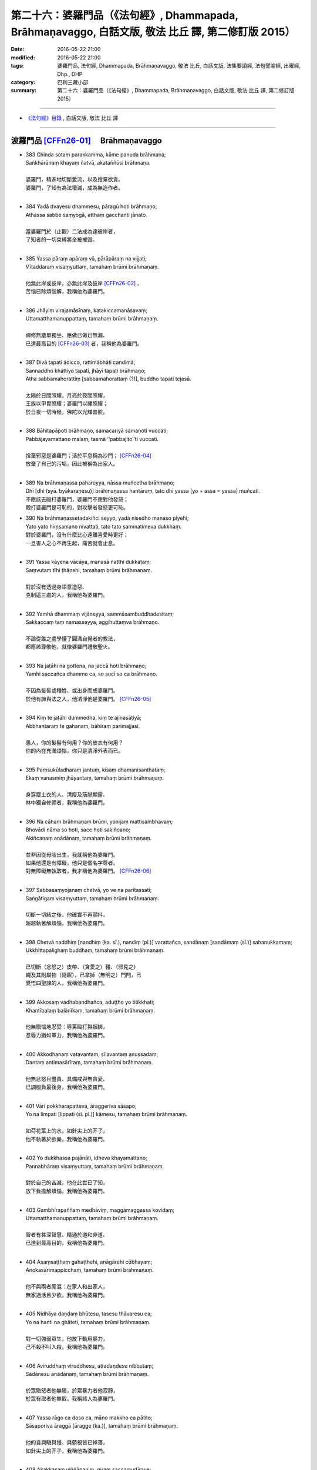 =============================================================================================================
第二十六：婆羅門品（《法句經》, Dhammapada, Brāhmaṇavaggo, 白話文版, 敬法 比丘 譯, 第二修訂版 2015）
=============================================================================================================

:date: 2016-05-22 21:00
:modified: 2016-05-22 21:00
:tags: 婆羅門品, 法句經, Dhammapada, Brāhmaṇavaggo, 敬法 比丘, 白話文版, 法集要頌經, 法句譬喻經, 出曜經, Dhp., DHP 
:category: 巴利三藏小部
:summary: 第二十六：婆羅門品（《法句經》, Dhammapada, Brāhmaṇavaggo, 白話文版, 敬法 比丘 譯, 第二修訂版 2015）

~~~~~~~~~~~~~~~~~~~~~~~~~~~~~~~~~~

- `《法句經》目錄 <{filename}dhp-Ven-C-F%zh.rst>`__ , 白話文版, 敬法 比丘 譯

~~~~~~~~~~~~~~~~~~~~~~~~~~~~~~~~~~

.. _BRAHMANA:

波羅門品 [CFFn26-01]_ 　Brāhmaṇavaggo
-------------------------------------

- | 383 Chinda sotaṃ parakkamma, kāme panuda brāhmaṇa;
  | Saṅkhārānaṃ khayaṃ ñatvā, akataññūsi brāhmaṇa.
  | 
  | 婆羅門，精進地切斷愛流，以及捨棄欲貪。
  | 婆羅門，了知有為法壞滅，成為無造作者。
  | 
- | 384 Yadā dvayesu dhammesu, pāragū hoti brāhmaṇo;
  | Athassa sabbe saṃyogā, atthaṃ gacchanti jānato.
  | 
  | 當婆羅門於（止觀）二法成為達彼岸者，
  | 了知者的一切束縛將全被摧毀。
  | 
- | 385 Yassa pāraṃ apāraṃ vā, pārāpāraṃ na vijjati;
  | Vītaddaraṃ visaṃyuttaṃ, tamahaṃ brūmi brāhmaṇaṃ.
  | 
  | 他無此岸或彼岸，亦無此岸及彼岸 [CFFn26-02]_ 、
  | 苦惱已除煩惱解，我稱他為婆羅門。
  | 
- | 386 Jhāyiṃ virajamāsīnaṃ, katakiccamanāsavaṃ;
  | Uttamatthamanuppattaṃ, tamahaṃ brūmi brāhmaṇaṃ.
  | 
  | 禪修無塵單獨坐、應做已做已無漏、
  | 已達最高目的 [CFFn26-03]_  者，我稱他為婆羅門。
  | 
- | 387 Divā tapati ādicco, rattimābhāti candimā;
  | Sannaddho khattiyo tapati, jhāyī tapati brāhmaṇo;
  | Atha sabbamahorattiṃ [sabbamahorattaṃ (?)], buddho tapati tejasā.
  | 
  | 太陽於日間照耀，月亮於夜間照耀，
  | 王族以甲胄照耀；婆羅門以禪照耀；
  | 於日夜一切時候，佛陀以光輝普照。
  | 
- | 388 Bāhitapāpoti brāhmaṇo, samacariyā samaṇoti vuccati;
  | Pabbājayamattano malaṃ, tasmā ‘‘pabbajito’’ti vuccati.
  | 
  | 捨棄邪惡是婆羅門；活於平息稱為沙門； [CFFn26-04]_ 
  | 放棄了自己的污垢，因此被稱為出家人。
  | 
- | 389 Na brāhmaṇassa pahareyya, nāssa muñcetha brāhmaṇo;
  | Dhī [dhi (syā. byākaraṇesu)] brāhmaṇassa hantāraṃ, tato dhī yassa [yo + assa = yassa] muñcati.
  | 不應該去毆打婆羅門，婆羅門不應對他發怒；
  | 毆打婆羅門是可恥的，對攻擊者發怒更可恥。
- | 390 Na brāhmaṇassetadakiñci seyyo, yadā nisedho manaso piyehi;
  | Yato yato hiṃsamano nivattati, tato tato sammatimeva dukkhaṃ.
  | 對於婆羅門，沒有什麼比心遠離喜愛時更好；
  | 一旦害人之心不再生起，痛苦就會止息。
  | 
- | 391 Yassa kāyena vācāya, manasā natthi dukkaṭaṃ;
  | Saṃvutaṃ tīhi ṭhānehi, tamahaṃ brūmi brāhmaṇaṃ.
  | 
  | 對於沒有透過身語意造惡、
  | 克制這三處的人，我稱他為婆羅門。
  | 
- | 392 Yamhā dhammaṃ vijāneyya, sammāsambuddhadesitaṃ;
  | Sakkaccaṃ taṃ namasseyya, aggihuttaṃva brāhmaṇo.
  | 
  | 不論從誰之處學懂了圓滿自覺者的教法，
  | 都應該尊敬他，就像婆羅門禮敬聖火。
  | 
- | 393 Na jaṭāhi na gottena, na jaccā hoti brāhmaṇo;
  | Yamhi saccañca dhammo ca, so sucī so ca brāhmaṇo.
  | 
  | 不因為髮髻或種姓、或出身而成婆羅門。
  | 於他有諦與法之人，他清淨他是婆羅門。 [CFFn26-05]_ 
  | 
- | 394 Kiṃ te jaṭāhi dummedha, kiṃ te ajinasāṭiyā;
  | Abbhantaraṃ te gahanaṃ, bāhiraṃ parimajjasi.
  | 
  | 愚人，你的髮髻有何用？你的皮衣有何用？
  | 你的內在充滿煩惱，你只是清淨外表而已。
  | 
- | 395 Paṃsukūladharaṃ jantuṃ, kisaṃ dhamanisanthataṃ;
  | Ekaṃ vanasmiṃ jhāyantaṃ, tamahaṃ brūmi brāhmaṇaṃ.
  | 
  | 身穿塵土衣的人、清瘦及筋脈顯露、
  | 林中獨自修禪者，我稱他為婆羅門。
  | 
- | 396 Na cāhaṃ brāhmaṇaṃ brūmi, yonijaṃ mattisambhavaṃ;
  | Bhovādi nāma so hoti, sace hoti sakiñcano;
  | Akiñcanaṃ anādānaṃ, tamahaṃ brūmi brāhmaṇaṃ.
  | 
  | 並非因從母胎出生，我就稱他為婆羅門。
  | 如果他還是有障礙，他只是個名字尊者。
  | 對無障礙無執取者，我才稱他為婆羅門。 [CFFn26-06]_
  | 
- | 397 Sabbasaṃyojanaṃ chetvā, yo ve na paritassati;
  | Saṅgātigaṃ visaṃyuttaṃ, tamahaṃ brūmi brāhmaṇaṃ.
  | 
  | 切斷一切結之後，他確實不再顫抖，
  | 超越執著解煩惱，我稱他為婆羅門。
  | 
- | 398 Chetvā naddhiṃ [nandhiṃ (ka. sī.), nandiṃ (pī.)] varattañca, sandānaṃ [sandāmaṃ (sī.)] sahanukkamaṃ;
  | Ukkhittapalighaṃ buddhaṃ, tamahaṃ brūmi brāhmaṇaṃ.
  | 
  | 已切斷（忿怒之）皮帶、（貪愛之）韁、（邪見之）
  | 繩及其附屬物（隨眠），已拿掉（無明之）門閂，已
  | 覺悟四聖諦的人，我稱他為婆羅門。
  | 
- | 399 Akkosaṃ vadhabandhañca, aduṭṭho yo titikkhati;
  | Khantībalaṃ balānīkaṃ, tamahaṃ brūmi brāhmaṇaṃ.
  | 
  | 他無瞋惱地忍受：辱罵毆打與捆綁，
  | 忍辱力猶如軍力，我稱他為婆羅門。
  | 
- | 400 Akkodhanaṃ vatavantaṃ, sīlavantaṃ anussadaṃ;
  | Dantaṃ antimasārīraṃ, tamahaṃ brūmi brāhmaṇaṃ.
  | 
  | 他無忿怒且盡責、具備戒與無貪愛、
  | 已調服負最後身，我稱他為婆羅門。
  | 
- | 401 Vāri pokkharapatteva, āraggeriva sāsapo;
  | Yo na limpati [lippati (sī. pī.)] kāmesu, tamahaṃ brūmi brāhmaṇaṃ.
  | 
  | 如荷花葉上的水，如針尖上的芥子，
  | 他不執著於欲樂，我稱他為婆羅門。
  | 
- | 402 Yo dukkhassa pajānāti, idheva khayamattano;
  | Pannabhāraṃ visaṃyuttaṃ, tamahaṃ brūmi brāhmaṇaṃ.
  | 
  | 對於自己的苦滅，他在此世已了知，
  | 放下負擔解煩惱，我稱他為婆羅門。
  | 
- | 403 Gambhīrapaññaṃ medhāviṃ, maggāmaggassa kovidaṃ;
  | Uttamatthamanuppattaṃ, tamahaṃ brūmi brāhmaṇaṃ.
  | 
  | 智者有甚深智慧、精通於道和非道、
  | 已達到最高目的，我稱他為婆羅門。
  | 
- | 404 Asaṃsaṭṭhaṃ gahaṭṭhehi, anāgārehi cūbhayaṃ;
  | Anokasārimappicchaṃ, tamahaṃ brūmi brāhmaṇaṃ.
  | 
  | 他不與兩者廝混：在家人和出家人，
  | 無家過活且少欲，我稱他為婆羅門。
  | 
- | 405 Nidhāya daṇḍaṃ bhūtesu, tasesu thāvaresu ca;
  | Yo na hanti na ghāteti, tamahaṃ brūmi brāhmaṇaṃ.
  | 
  | 對一切強弱眾生，他放下動用暴力，
  | 己不殺不叫人殺，我稱他為婆羅門。
  | 
- | 406 Aviruddhaṃ viruddhesu, attadaṇḍesu nibbutaṃ;
  | Sādānesu anādānaṃ, tamahaṃ brūmi brāhmaṇaṃ.
  | 
  | 於眾瞋怒者他無瞋，於眾暴力者他寂靜，
  | 於眾有取者他無取，我稱該人為婆羅門。
  | 
- | 407 Yassa rāgo ca doso ca, māno makkho ca pātito;
  | Sāsaporiva āraggā [āragge (ka.)], tamahaṃ brūmi brāhmaṇaṃ.
  | 
  | 他的貪與瞋與慢、與藐視皆已掉落，
  | 如針尖上的芥子，我稱他為婆羅門。
  | 
- | 408 Akakkasaṃ viññāpaniṃ, giraṃ saccamudīraye;
  | Yāya nābhisaje kañci [kiñci (ka.)], tamahaṃ brūmi brāhmaṇaṃ.
  | 
  | 他講的話語柔和、指導有益且真實，
  | 不以言語觸怒人，我稱他為婆羅門。
  | 
- | 409 Yodha dīghaṃ va rassaṃ vā, aṇuṃ thūlaṃ subhāsubhaṃ;
  | Loke adinnaṃ nādiyati [nādeti (ma. ni. 2.459)], tamahaṃ brūmi brāhmaṇaṃ.
  | 
  | 這世上或長或短、小大美不美之物，
  | 沒給與的他不拿，我稱他為婆羅門。
  | 
- | 410 Āsā yassa na vijjanti, asmiṃ loke paramhi ca;
  | Nirāsāsaṃ [nirāsayaṃ (sī. syā. pī.), nirāsakaṃ (?)] visaṃyuttaṃ, tamahaṃ brūmi brāhmaṇaṃ.
  | 
  | 對於今世與來世，於他已沒有渴求
  | 無貪愛解煩惱者，我稱他為婆羅門。
  | 
- | 411 Yassālayā na vijjanti, aññāya akathaṃkathī;
  | Amatogadhamanuppattaṃ, tamahaṃ brūmi brāhmaṇaṃ.
  | 
  | 他沒有貪著，透過了悟而斷疑，
  | 已達到不死，我稱他為婆羅門。
  | 
- | 412 Yodha puññañca pāpañca, ubho saṅgamupaccagā;
  | Asokaṃ virajaṃ suddhaṃ, tamahaṃ brūmi brāhmaṇaṃ.
  | 
  | 於此世他捨棄了：善與惡兩種執著，
  | 無憂無垢而清淨，我稱他為婆羅門。
  | 
- | 413 Candaṃva vimalaṃ suddhaṃ, vippasannamanāvilaṃ;
  | Nandībhavaparikkhīṇaṃ, tamahaṃ brūmi brāhmaṇaṃ.
  | 
  | 他如明月無污垢，清淨澄潔與安詳，
  | 滅盡了對有之喜，我稱他為婆羅門。
  | 
- | 414 Yomaṃ [yo imaṃ (sī. syā. kaṃ. pī.)] palipathaṃ duggaṃ, saṃsāraṃ mohamaccagā;
  | Tiṇṇo pāragato [pāragato (sī. syā. kaṃ. pī.)] jhāyī, anejo akathaṃkathī;
  | Anupādāya nibbuto, tamahaṃ brūmi brāhmaṇaṃ.
  | 
  | 他已超越了這個（貪欲）泥路、艱難的（煩惱）
  | 路、輪迴與愚痴，越渡（四暴流）到達彼岸，修
  | （止觀兩種）禪，無欲無疑，透過不執取達到寂
  | 靜，我稱他為婆羅門。
  | 
- | 415 Yodha kāme pahantvāna [pahatvāna (sī. pī.)], anāgāro paribbaje;
  | Kāmabhavaparikkhīṇaṃ, tamahaṃ brūmi brāhmaṇaṃ [idaṃ gāthādvayaṃ videsapotthakesu sakideva dassitaṃ].
  | 
  | 於此世已除欲樂，捨棄家成出家人，
  | 滅盡了對有之欲，我稱他為婆羅門。
  | 
- | 416 Yodha taṇhaṃ pahantvāna, anāgāro paribbaje;
  | Taṇhābhavaparikkhīṇaṃ , tamahaṃ brūmi brāhmaṇaṃ.
  | 
  | 於此世已除貪愛，捨棄家成出家人，
  | 滅盡了對有之愛，我稱他為婆羅門。
  | 
- | 417 Hitvā mānusakaṃ yogaṃ, dibbaṃ yogaṃ upaccagā;
  | Sabbayogavisaṃyuttaṃ, tamahaṃ brūmi brāhmaṇaṃ.
  | 
  | 拋掉了對人的軛，捨棄了對天的軛，
  | 解開了一切的軛，我稱他為婆羅門。
  | 
- | 418 Hitvā ratiñca aratiñca, sītibhūtaṃ nirūpadhiṃ;
  | Sabbalokābhibhuṃ vīraṃ, tamahaṃ brūmi brāhmaṇaṃ.
  | 
  | 他拋掉了樂與不樂，已變得清涼無煩惱， [CFFn26-07]_ 
  | 征服全世界及勇猛，我稱該人為婆羅門。
  | 
- | 419 Cutiṃ yo vedi sattānaṃ, upapattiñca sabbaso;
  | Asattaṃ sugataṃ buddhaṃ, tamahaṃ brūmi brāhmaṇaṃ.
  | 他遍知一切有情的死與生、
  | 不執著、善逝及覺悟，我稱他為婆羅門。
- | 420 Yassa gatiṃ na jānanti, devā gandhabbamānusā;
  | Khīṇāsavaṃ arahantaṃ, tamahaṃ brūmi brāhmaṇaṃ.
  | 諸天乾達婆和人，都不知他的去處。
  | 他是漏盡阿羅漢，我稱他為婆羅門。
  | 
- | 421 Yassa pure ca pacchā ca, majjhe ca natthi kiñcanaṃ;
  | Akiñcanaṃ anādānaṃ, tamahaṃ brūmi brāhmaṇaṃ.
  | 
  | 他不執著過去蘊、未來蘊與現在蘊，
  | 沒有煩惱無執取，我稱他為婆羅門。
  | 
- | 422 Usabhaṃ pavaraṃ vīraṃ, mahesiṃ vijitāvinaṃ;
  | Anejaṃ nhātakaṃ [nahātakaṃ (sī. syā. kaṃ pī.)] buddhaṃ, tamahaṃ brūmi brāhmaṇaṃ.
  | 
  | 他無畏、至上、勇猛、大賢、戰勝（三魔） [CFFn26-08]_ 、
  | 無欲、洗淨煩惱、覺悟四聖諦，我稱他為婆羅門。
  | 
- | 423 Pubbenivāsaṃ yo vedi, saggāpāyañca passati,
  | Atho jātikkhayaṃ patto, abhiññāvosito muni;
  | Sabbavositavosānaṃ, tamahaṃ brūmi brāhmaṇaṃ.
  | 
  | 牟尼知道過去世，看到天界與惡道，
  | 並且已達生盡毀，以親證智達成就，
  | 圓滿成就了一切，我稱他為婆羅門。
  | 

**Brāhmaṇavaggo chabbīsatimo niṭṭhito.**

**婆羅門品第廿六完畢**

------------

:strong:`Dhammapadapāḷi niṭṭhitā.`

:strong:`《法句經》至此完畢`

-----

:strong:`Buddhasāsanaṃ ciraṃ tiṭṭhatu`

:strong:`願佛陀的教法久住於世`

-----------

注釋：
------

.. [CFFn26-01] 〔敬法法師註26-01〕 57 在這一章裡的婆羅門多數是指阿羅漢。


.. [CFFn26-02] 〔敬法法師註26-02〕 58 註：在此，此岸是內六處，彼岸是外六處。

.. [CFFn26-03] 〔敬法法師註26-03〕 59 註：最高目的就是阿羅漢。

.. [CFFn26-04] 〔敬法法師註26-04〕 60 註釋：samacariyā「直譯：因為活於平息」：因為平息了一切不善後而過活。

.. [CFFn26-05] 〔敬法法師註26-05〕 61 註釋：「 **諦** 」（saccaṁ）：以十六個方式徹知了四聖諦而住立於聖諦的人，他也有九種出世間法，他清淨，他是婆羅門。

.. [CFFn26-06] 〔敬法法師註26-06〕 62 註釋：如果因為貪欲等障礙而 **有障礙** 。

.. [CFFn26-07] 〔敬法法師註26-07〕 63 註釋：「 **樂** 」（ratiṁ）：五欲之樂。「 **不樂** 」（aratiṁ）：不滿意森林住處。

.. [CFFn26-08] 〔敬法法師註26-08〕 64 註：三魔是煩惱魔（kilesamāra）、死魔（maraṇamāra）與天子魔（devaputtamāra）。

~~~~~~~~~~~~~~~~~~~~~~~~~~~~~~~~

- `法句經 首頁 <{filename}../dhp%zh.rst>`__

- `Tipiṭaka 南傳大藏經; 巴利大藏經 <{filename}/articles/tipitaka/tipitaka%zh.rst>`__

